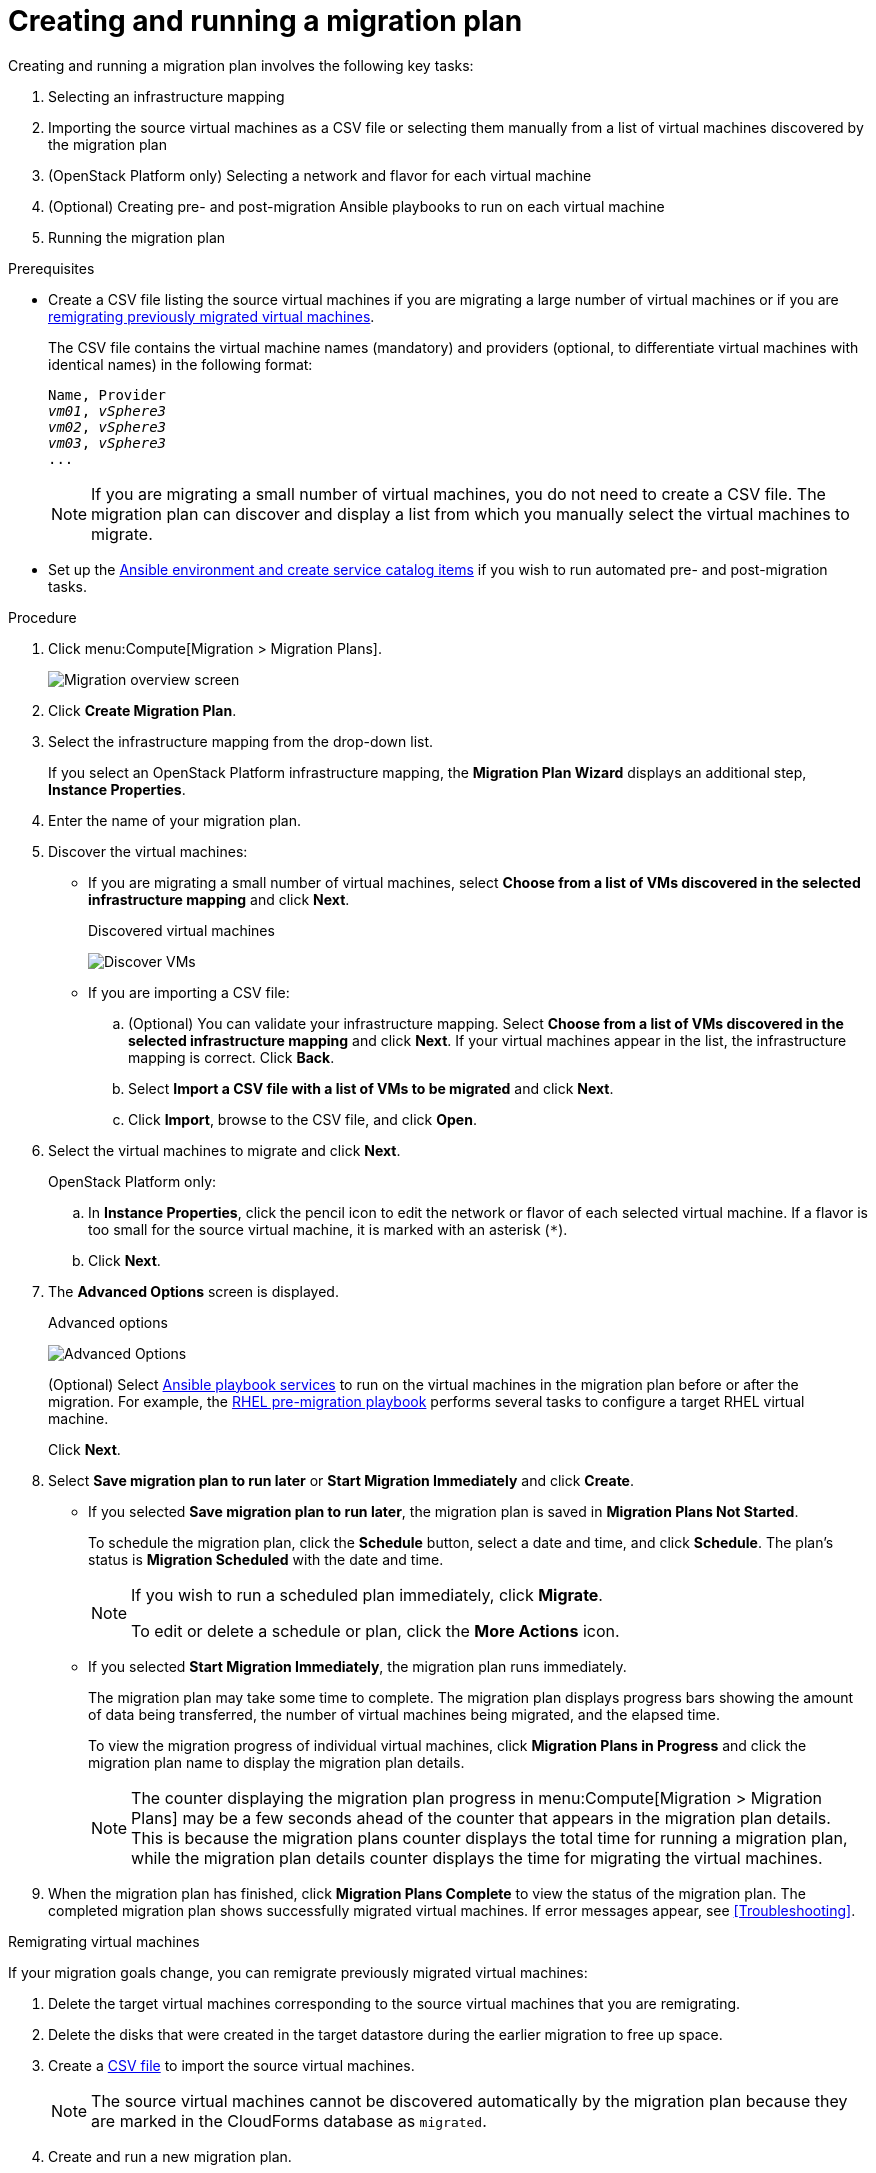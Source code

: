 [id='Creating_and_running_a_migration_plan']
= Creating and running a migration plan

Creating and running a migration plan involves the following key tasks:

. Selecting an infrastructure mapping
. Importing the source virtual machines as a CSV file or selecting them manually from a list of virtual machines discovered by the migration plan
. (OpenStack Platform only) Selecting a network and flavor for each virtual machine
. (Optional) Creating pre- and post-migration Ansible playbooks to run on each virtual machine
. Running the migration plan

.Prerequisites

* [[CSV_file]]Create a CSV file listing the source virtual machines if you are migrating a large number of virtual machines or if you are xref:Remigrating_Virtual_Machines[remigrating previously migrated virtual machines].
+
The CSV file contains the virtual machine names (mandatory) and providers (optional, to differentiate virtual machines with identical names) in the following format:
+
[options="nowrap" subs="+quotes,verbatim"]
----
Name, Provider
_vm01_, _vSphere3_
_vm02_, _vSphere3_
_vm03_, _vSphere3_
...
----
+
[NOTE]
====
If you are migrating a small number of virtual machines, you do not need to create a CSV file. The migration plan can discover and display a list from which you manually select the virtual machines to migrate.
====

* Set up the xref:Creating_an_Ansible_service_catalog_item[Ansible environment and create service catalog items] if you wish to run automated pre- and post-migration tasks.

.Procedure

. Click menu:Compute[Migration > Migration Plans].
+
image:Migration_overview_screen.png[]

. Click *Create Migration Plan*.

. Select the infrastructure mapping from the drop-down list.
+
If you select an OpenStack Platform infrastructure mapping, the *Migration Plan Wizard* displays an additional step, *Instance Properties*.

. Enter the name of your migration plan.

. Discover the virtual machines:

* If you are migrating a small number of virtual machines, select *Choose from a list of VMs discovered in the selected infrastructure mapping* and click *Next*.
+
.Discovered virtual machines
image:Discover_VMs.png[]

* If you are importing a CSV file:

.. (Optional) You can validate your infrastructure mapping. Select *Choose from a list of VMs discovered in the selected infrastructure mapping* and click *Next*. If your virtual machines appear in the list, the infrastructure mapping is correct. Click *Back*.
.. Select *Import a CSV file with a list of VMs to be migrated* and click *Next*.
.. Click *Import*, browse to the CSV file, and click *Open*.

. Select the virtual machines to migrate and click *Next*.
+
OpenStack Platform only:
+
.. In *Instance Properties*, click the pencil icon to edit the network or flavor of each selected virtual machine. If a flavor is too small for the source virtual machine, it is marked with an asterisk (`*`).
.. Click *Next*.

. The *Advanced Options* screen is displayed.
+
[[Advanced_options_screen]]
.Advanced options
image:Advanced_Options.png[]
+
(Optional) Select xref:Automating_pre_and_post_migration_tasks_with_ansible[Ansible playbook services] to run on the virtual machines in the migration plan before or after the migration. For example, the xref:Ims_rhel_pre-migration_ansible_playbook_example[RHEL pre-migration playbook] performs several tasks to configure a target RHEL virtual machine.
+
Click *Next*.

. Select *Save migration plan to run later* or *Start Migration Immediately* and click *Create*.
+
* If you selected *Save migration plan to run later*, the migration plan is saved in *Migration Plans Not Started*.
+
To schedule the migration plan, click the *Schedule* button, select a date and time, and click *Schedule*. The plan's status is *Migration Scheduled* with the date and time.
+
[NOTE]
====
If you wish to run a scheduled plan immediately, click *Migrate*.

To edit or delete a schedule or plan, click the *More Actions* icon.
====

* If you selected *Start Migration Immediately*, the migration plan runs immediately.
+
The migration plan may take some time to complete. The migration plan displays progress bars showing the amount of data being transferred, the number of virtual machines being migrated, and the elapsed time.
+
To view the migration progress of individual virtual machines, click *Migration Plans in Progress* and click the migration plan name to display the migration plan details.
+
[NOTE]
====
The counter displaying the migration plan progress in menu:Compute[Migration > Migration Plans] may be a few seconds ahead of the counter that appears in the migration plan details. This is because the migration plans counter displays the total time for running a migration plan, while the migration plan details counter displays the time for migrating the virtual machines.
====

. When the migration plan has finished, click *Migration Plans Complete* to view the status of the migration plan. The completed migration plan shows successfully migrated virtual machines. If error messages appear, see xref:Troubleshooting[].

[[Remigrating_Virtual_Machines]]
.Remigrating virtual machines

If your migration goals change, you can remigrate previously migrated virtual machines:

. Delete the target virtual machines corresponding to the source virtual machines that you are remigrating.
. Delete the disks that were created in the target datastore during the earlier migration to free up space.
. Create a xref:CSV_file[CSV file] to import the source virtual machines.
+
[NOTE]
====
The source virtual machines cannot be discovered automatically by the migration plan because they are marked in the CloudForms database as `migrated`.
====

. Create and run a new migration plan.
